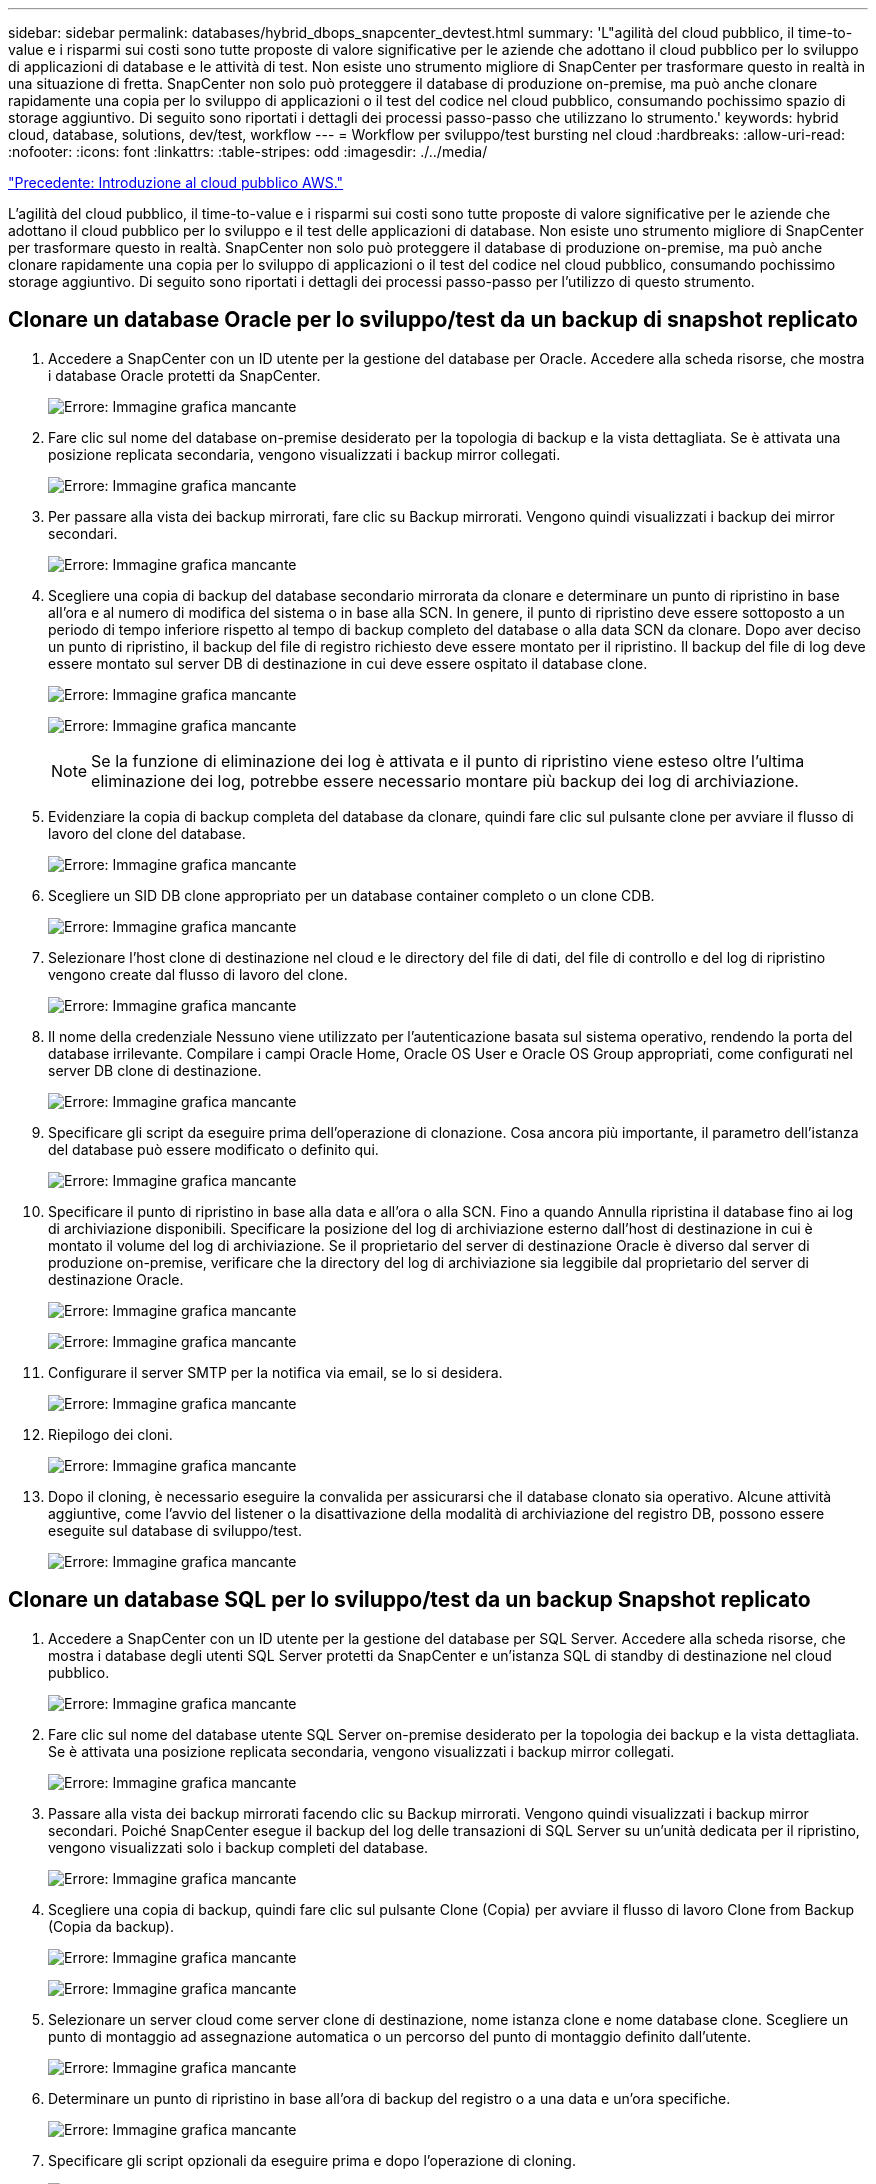 ---
sidebar: sidebar 
permalink: databases/hybrid_dbops_snapcenter_devtest.html 
summary: 'L"agilità del cloud pubblico, il time-to-value e i risparmi sui costi sono tutte proposte di valore significative per le aziende che adottano il cloud pubblico per lo sviluppo di applicazioni di database e le attività di test. Non esiste uno strumento migliore di SnapCenter per trasformare questo in realtà in una situazione di fretta. SnapCenter non solo può proteggere il database di produzione on-premise, ma può anche clonare rapidamente una copia per lo sviluppo di applicazioni o il test del codice nel cloud pubblico, consumando pochissimo spazio di storage aggiuntivo. Di seguito sono riportati i dettagli dei processi passo-passo che utilizzano lo strumento.' 
keywords: hybrid cloud, database, solutions, dev/test, workflow 
---
= Workflow per sviluppo/test bursting nel cloud
:hardbreaks:
:allow-uri-read: 
:nofooter: 
:icons: font
:linkattrs: 
:table-stripes: odd
:imagesdir: ./../media/


link:hybrid_dbops_snapcenter_getting_started_aws.html["Precedente: Introduzione al cloud pubblico AWS."]

[role="lead"]
L'agilità del cloud pubblico, il time-to-value e i risparmi sui costi sono tutte proposte di valore significative per le aziende che adottano il cloud pubblico per lo sviluppo e il test delle applicazioni di database. Non esiste uno strumento migliore di SnapCenter per trasformare questo in realtà. SnapCenter non solo può proteggere il database di produzione on-premise, ma può anche clonare rapidamente una copia per lo sviluppo di applicazioni o il test del codice nel cloud pubblico, consumando pochissimo storage aggiuntivo. Di seguito sono riportati i dettagli dei processi passo-passo per l'utilizzo di questo strumento.



== Clonare un database Oracle per lo sviluppo/test da un backup di snapshot replicato

. Accedere a SnapCenter con un ID utente per la gestione del database per Oracle. Accedere alla scheda risorse, che mostra i database Oracle protetti da SnapCenter.
+
image:snapctr_ora_clone_01.PNG["Errore: Immagine grafica mancante"]

. Fare clic sul nome del database on-premise desiderato per la topologia di backup e la vista dettagliata. Se è attivata una posizione replicata secondaria, vengono visualizzati i backup mirror collegati.
+
image:snapctr_ora_clone_02.PNG["Errore: Immagine grafica mancante"]

. Per passare alla vista dei backup mirrorati, fare clic su Backup mirrorati. Vengono quindi visualizzati i backup dei mirror secondari.
+
image:snapctr_ora_clone_03.PNG["Errore: Immagine grafica mancante"]

. Scegliere una copia di backup del database secondario mirrorata da clonare e determinare un punto di ripristino in base all'ora e al numero di modifica del sistema o in base alla SCN. In genere, il punto di ripristino deve essere sottoposto a un periodo di tempo inferiore rispetto al tempo di backup completo del database o alla data SCN da clonare. Dopo aver deciso un punto di ripristino, il backup del file di registro richiesto deve essere montato per il ripristino. Il backup del file di log deve essere montato sul server DB di destinazione in cui deve essere ospitato il database clone.
+
image:snapctr_ora_clone_04.PNG["Errore: Immagine grafica mancante"]

+
image:snapctr_ora_clone_05.PNG["Errore: Immagine grafica mancante"]

+

NOTE: Se la funzione di eliminazione dei log è attivata e il punto di ripristino viene esteso oltre l'ultima eliminazione dei log, potrebbe essere necessario montare più backup dei log di archiviazione.

. Evidenziare la copia di backup completa del database da clonare, quindi fare clic sul pulsante clone per avviare il flusso di lavoro del clone del database.
+
image:snapctr_ora_clone_06.PNG["Errore: Immagine grafica mancante"]

. Scegliere un SID DB clone appropriato per un database container completo o un clone CDB.
+
image:snapctr_ora_clone_07.PNG["Errore: Immagine grafica mancante"]

. Selezionare l'host clone di destinazione nel cloud e le directory del file di dati, del file di controllo e del log di ripristino vengono create dal flusso di lavoro del clone.
+
image:snapctr_ora_clone_08.PNG["Errore: Immagine grafica mancante"]

. Il nome della credenziale Nessuno viene utilizzato per l'autenticazione basata sul sistema operativo, rendendo la porta del database irrilevante. Compilare i campi Oracle Home, Oracle OS User e Oracle OS Group appropriati, come configurati nel server DB clone di destinazione.
+
image:snapctr_ora_clone_09.PNG["Errore: Immagine grafica mancante"]

. Specificare gli script da eseguire prima dell'operazione di clonazione. Cosa ancora più importante, il parametro dell'istanza del database può essere modificato o definito qui.
+
image:snapctr_ora_clone_10.PNG["Errore: Immagine grafica mancante"]

. Specificare il punto di ripristino in base alla data e all'ora o alla SCN. Fino a quando Annulla ripristina il database fino ai log di archiviazione disponibili. Specificare la posizione del log di archiviazione esterno dall'host di destinazione in cui è montato il volume del log di archiviazione. Se il proprietario del server di destinazione Oracle è diverso dal server di produzione on-premise, verificare che la directory del log di archiviazione sia leggibile dal proprietario del server di destinazione Oracle.
+
image:snapctr_ora_clone_11.PNG["Errore: Immagine grafica mancante"]

+
image:snapctr_ora_clone_12.PNG["Errore: Immagine grafica mancante"]

. Configurare il server SMTP per la notifica via email, se lo si desidera.
+
image:snapctr_ora_clone_13.PNG["Errore: Immagine grafica mancante"]

. Riepilogo dei cloni.
+
image:snapctr_ora_clone_14.PNG["Errore: Immagine grafica mancante"]

. Dopo il cloning, è necessario eseguire la convalida per assicurarsi che il database clonato sia operativo. Alcune attività aggiuntive, come l'avvio del listener o la disattivazione della modalità di archiviazione del registro DB, possono essere eseguite sul database di sviluppo/test.
+
image:snapctr_ora_clone_15.PNG["Errore: Immagine grafica mancante"]





== Clonare un database SQL per lo sviluppo/test da un backup Snapshot replicato

. Accedere a SnapCenter con un ID utente per la gestione del database per SQL Server. Accedere alla scheda risorse, che mostra i database degli utenti SQL Server protetti da SnapCenter e un'istanza SQL di standby di destinazione nel cloud pubblico.
+
image:snapctr_sql_clone_01.PNG["Errore: Immagine grafica mancante"]

. Fare clic sul nome del database utente SQL Server on-premise desiderato per la topologia dei backup e la vista dettagliata. Se è attivata una posizione replicata secondaria, vengono visualizzati i backup mirror collegati.
+
image:snapctr_sql_clone_02.PNG["Errore: Immagine grafica mancante"]

. Passare alla vista dei backup mirrorati facendo clic su Backup mirrorati. Vengono quindi visualizzati i backup mirror secondari. Poiché SnapCenter esegue il backup del log delle transazioni di SQL Server su un'unità dedicata per il ripristino, vengono visualizzati solo i backup completi del database.
+
image:snapctr_sql_clone_03.PNG["Errore: Immagine grafica mancante"]

. Scegliere una copia di backup, quindi fare clic sul pulsante Clone (Copia) per avviare il flusso di lavoro Clone from Backup (Copia da backup).
+
image:snapctr_sql_clone_04_1.PNG["Errore: Immagine grafica mancante"]

+
image:snapctr_sql_clone_04.PNG["Errore: Immagine grafica mancante"]

. Selezionare un server cloud come server clone di destinazione, nome istanza clone e nome database clone. Scegliere un punto di montaggio ad assegnazione automatica o un percorso del punto di montaggio definito dall'utente.
+
image:snapctr_sql_clone_05.PNG["Errore: Immagine grafica mancante"]

. Determinare un punto di ripristino in base all'ora di backup del registro o a una data e un'ora specifiche.
+
image:snapctr_sql_clone_06.PNG["Errore: Immagine grafica mancante"]

. Specificare gli script opzionali da eseguire prima e dopo l'operazione di cloning.
+
image:snapctr_sql_clone_07.PNG["Errore: Immagine grafica mancante"]

. Configurare un server SMTP se si desidera inviare una notifica via email.
+
image:snapctr_sql_clone_08.PNG["Errore: Immagine grafica mancante"]

. Riepilogo dei cloni.
+
image:snapctr_sql_clone_09.PNG["Errore: Immagine grafica mancante"]

. Monitorare lo stato del processo e verificare che il database utente desiderato sia stato collegato a un'istanza SQL di destinazione nel server clone cloud.
+
image:snapctr_sql_clone_10.PNG["Errore: Immagine grafica mancante"]





== Configurazione post-clone

. Un database di produzione Oracle on-premise viene in genere eseguito in modalità di archiviazione dei log. Questa modalità non è necessaria per un database di sviluppo o test. Per disattivare la modalità di archiviazione dei log, accedere a Oracle DB come sysdba, eseguire un comando di modifica della modalità di log e avviare il database per l'accesso.
. Configurare un listener Oracle o registrare il database appena clonato con un listener esistente per l'accesso dell'utente.
. Per SQL Server, modificare la modalità di log da Full a Easy in modo che il file di log di sviluppo/test di SQL Server possa essere facilmente ridotto quando si riempie il volume di log.




== Aggiornare il database dei cloni

. Eliminare i database clonati e ripulire l'ambiente del server DB cloud. Seguire quindi le procedure precedenti per clonare un nuovo database con nuovi dati. La clonazione di un nuovo database richiede solo pochi minuti.
. Chiudere il database dei cloni, eseguire un comando di refresh dei cloni utilizzando la CLI. Per ulteriori informazioni, consultare la seguente documentazione SnapCenter: link:https://docs.netapp.com/us-en/snapcenter/protect-sco/task_refresh_a_clone.html["Aggiornare un clone"^].




== Dove cercare aiuto?

Se hai bisogno di aiuto per questa soluzione e per i casi d'utilizzo, partecipa a. link:https://netapppub.slack.com/archives/C021R4WC0LC["La community di NetApp Solution Automation supporta il canale slack"] e cerca il canale di automazione della soluzione per inviare domande o domande.

link:hybrid_dbops_snapcenter_dr.html["Successivo: Workflow di disaster recovery."]
